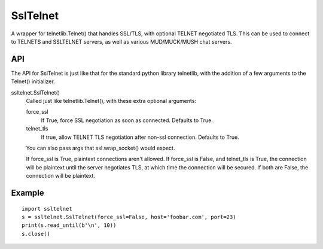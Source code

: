 SslTelnet
=========

A wrapper for telnetlib.Telnet() that handles SSL/TLS, with optional             
TELNET negotiated TLS.  This can be used to connect to TELNETS and
SSLTELNET servers, as well as various MUD/MUCK/MUSH chat servers.  


API
---

The API for SslTelnet is just like that for the standard python library
telnetlib, with the addition of a few arguments to the Telnet() initializer.

ssltelnet.SslTelnet()
    Called just like telnetlib.Telnet(), with these extra optional arguments:

    force_ssl
        If True, force SSL negotiation as soon as connected.  Defaults to True.

    telnet_tls
        If true, allow TELNET TLS negotiation after non-ssl connection.  Defaults to True.

    You can also pass args that ssl.wrap_socket() would expect.

    If force_ssl is True, plaintext connections aren't allowed.
    If force_ssl is False, and telnet_tls is True, the connection
    will be plaintext until the server negotiates TLS, at which
    time the connection will be secured.
    If both are False, the connection will be plaintext.


Example
-------
::

    import ssltelnet
    s = ssltelnet.SslTelnet(force_ssl=False, host='foobar.com', port=23)
    print(s.read_until(b'\n', 10))
    s.close()


